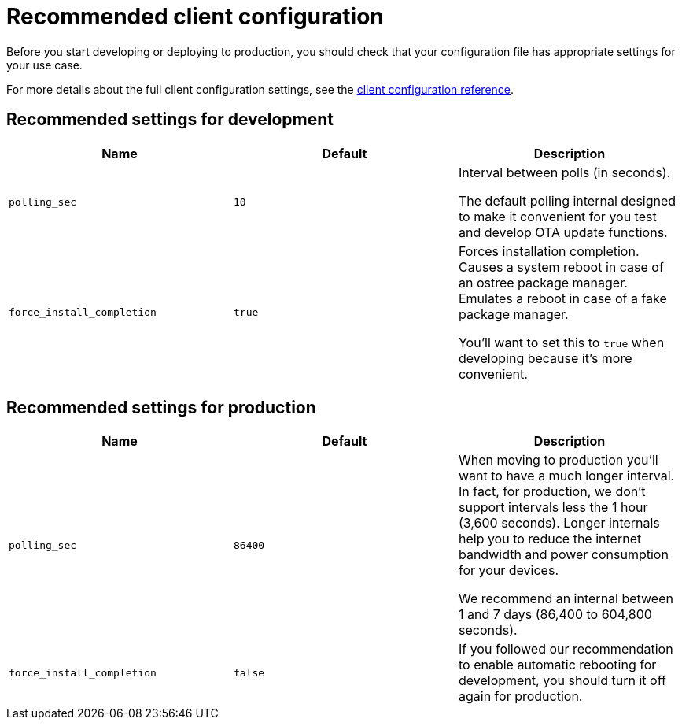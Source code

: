 = Recommended client configuration

Before you start developing or deploying to production, you should check that your configuration file has appropriate settings for your use case.

For more details about the full client configuration settings, see the xref:aktualizr-config-options.adoc[client configuration reference].

== Recommended settings for development

[cols="1,1,1a",options="header,footer"]
|====================
|Name  | Default | Description
|`polling_sec`  | `10` |
Interval between polls (in seconds).

The default polling internal designed to make it convenient for you test and develop OTA update functions.
|`force_install_completion`  | `true` |
Forces installation completion. Causes a system reboot in case of an ostree package manager. Emulates a reboot in case of a fake package manager.

You'll want to set this to `true` when developing because it's more convenient.

|====================

== Recommended settings for production

[cols="1,1,1a",options="header,footer"]
|====================
|Name  | Default | Description
|`polling_sec`  | `86400` | When moving to production you'll want to have a much longer interval.
In fact, for production, we don't support intervals less the 1 hour (3,600 seconds). Longer internals help you to reduce the internet bandwidth and power consumption for your devices.

We recommend an internal between 1 and 7 days (86,400 to 604,800 seconds).
|`force_install_completion`  | `false`  |
If you followed our recommendation to enable automatic rebooting for development, you should turn it off again for production.
|====================


